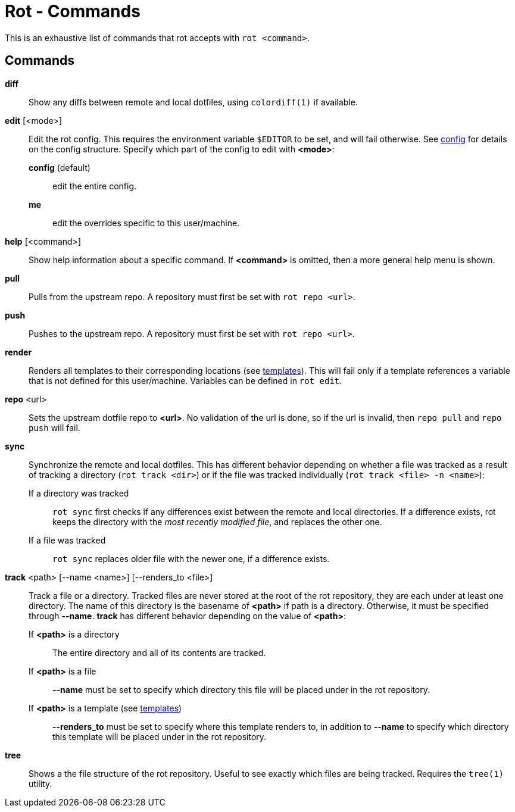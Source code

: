 = Rot - Commands

This is an exhaustive list of commands that rot accepts with `rot <command>`.

== Commands

*diff*::
  Show any diffs between remote and local dotfiles, using `colordiff(1)` if available.

*edit* [<mode>]::
  Edit the rot config. This requires the environment variable `$EDITOR` to be set, and
  will fail otherwise. See <<config#,config>> for details on the config structure.
  Specify which part of the config to edit with *<mode>*:
    *config* (default):::
      edit the entire config.
    *me*:::
      edit the overrides specific to this user/machine.

*help* [<command>]::
  Show help information about a specific command. If *<command>* is omitted, then a
  more general help menu is shown.

*pull*::
  Pulls from the upstream repo. A repository must first be set with `rot repo <url>`.

*push*::
  Pushes to the upstream repo. A repository must first be set with `rot repo <url>`.

*render*::
  Renders all templates to their corresponding locations (see
  <<templates#,templates>>). This will fail only if a template references a variable
  that is not defined for this user/machine. Variables can be defined in `rot edit`.

*repo* <url>::
  Sets the upstream dotfile repo to *<url>*. No validation of the url is done, so if
  the url is invalid, then `repo pull` and `repo push` will fail.

*sync*::
  Synchronize the remote and local dotfiles. This has different behavior depending on
  whether a file was tracked as a result of tracking a directory (`rot track <dir>`)
  or if the file was tracked individually (`rot track <file> -n <name>`):

  If a directory was tracked:::
  `rot sync` first checks if any differences exist between the remote and local
  directories. If a difference exists, rot keeps the directory with the _most recently
  modified file_, and replaces the other one.

  If a file was tracked:::
  `rot sync` replaces older file with the newer one, if a difference exists.

*track* <path> [--name <name>] [--renders_to <file>]::
  Track a file or a directory. Tracked files are never stored at the root of the rot
  repository, they are each under at least one directory. The name of this directory
  is the basename of *<path>* if path is a directory. Otherwise, it must be specified
  through *--name*. *track* has different behavior depending on the value of *<path>*:

  If *<path>* is a directory:::
    The entire directory and all of its contents are tracked.

  If *<path>* is a file:::
    *--name* must be set to specify which directory this file will be placed under
    in the rot repository.

  If *<path>* is a template (see <<templates#, templates>>):::
    *--renders_to* must be set to specify where this template renders to, in
    addition to *--name* to specify which directory this template will be placed under
    in the rot repository.

*tree*::
  Shows a the file structure of the rot repository. Useful to see exactly which files
  are being tracked. Requires the `tree(1)` utility.

